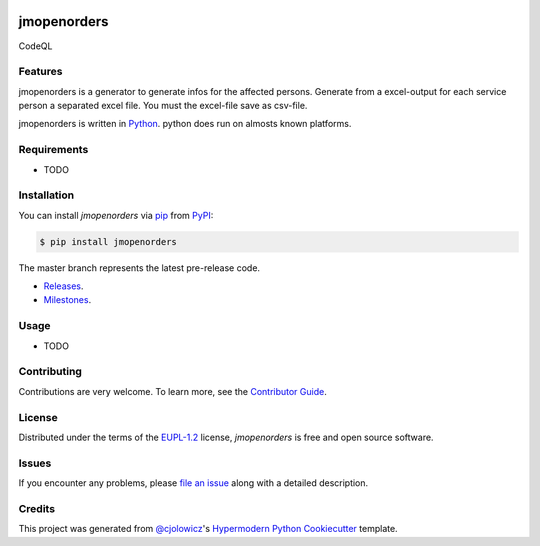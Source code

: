  .. Copyright (c) 2019-2020 Jürgen Mülbert. All rights reserved.

 .. Licensed under the EUPL, Version 1.2 or – as soon they
    will be approved by the European Commission - subsequent
    versions of the EUPL (the "Licence");
    You may not use this work except in compliance with the
    Licence.

 .. You may obtain a copy of the Licence at:
    https://joinup.ec.europa.eu/page/eupl-text-11-12

 .. Unless required by applicable law or agreed to in
    writing, software distributed under the Licence is
    distributed on an "AS IS" basis,
    WITHOUT WARRANTIES OR CONDITIONS OF ANY KIND, either
    express or implied.
    See the Licence for the specific language governing
    permissions and limitations under the Licence.

 .. Lizenziert unter der EUPL, Version 1.2 oder - sobald
    diese von der Europäischen Kommission genehmigt wurden -
    Folgeversionen der EUPL ("Lizenz");
    Sie dürfen dieses Werk ausschließlich gemäß
    dieser Lizenz nutzen.

 .. Eine Kopie der Lizenz finden Sie hier:
    https://joinup.ec.europa.eu/page/eupl-text-11-12

 .. Sofern nicht durch anwendbare Rechtsvorschriften
    gefordert oder in schriftlicher Form vereinbart, wird
    die unter der Lizenz verbreitete Software "so wie sie
    ist", OHNE JEGLICHE GEWÄHRLEISTUNG ODER BEDINGUNGEN -
    ausdrücklich oder stillschweigend - verbreitet.
    Die sprachspezifischen Genehmigungen und Beschränkungen
    unter der Lizenz sind dem Lizenztext zu entnehmen.

jmopenorders
============


|Gitpod| |Tests| |Code Quality| CodeQL |Codecov| |PyPI| |Python Version| |Read the Docs|  |Black| |pre-commit| |Dependabot| |License|

Features
--------

jmopenorders is a generator to generate infos for the affected persons.
Generate from a excel-output for each service person a separated excel file. You must the excel-file save as csv-file.

jmopenorders is written in `Python`_.
python does run on almosts known platforms.

Requirements
------------

* TODO


Installation
------------

You can install *jmopenorders* via pip_ from `PyPI`_:

.. code-block:: bash

   $ pip install jmopenorders


The master branch represents the latest pre-release code.

-   `Releases`_.

-   `Milestones`_.



Usage
-----

* TODO


Contributing
------------

Contributions are very welcome.
To learn more, see the `Contributor Guide`_.


License
-------

Distributed under the terms of the EUPL-1.2_ license,
*jmopenorders* is free and open source software.


Issues
------

If you encounter any problems,
please `file an issue`_ along with a detailed description.


Credits
-------

This project was generated from `@cjolowicz`_'s `Hypermodern Python Cookiecutter`_ template.


.. _@cjolowicz: https://github.com/cjolowicz
.. _Cookiecutter: https://github.com/audreyr/cookiecutter
.. _EUPL-1.2: http://opensource.org/licenses/EUPL-1.2
.. _Python: https://www.python.org
.. _PyPI: https://pypi.org/
.. _Hypermodern Python Cookiecutter: https://github.com/cjolowicz/cookiecutter-hypermodern-python
.. _file an issue: https://github.com/jmuelbert/jmopenorders/issues
.. _pip: https://pip.pypa.io/
.. github-only
.. _Contributor Guide: CONTRIBUTING.rst
.. _Releases: https://github.com/jmuelbert/jmopenorders/releases
.. _Milestones: https://github.com/jmuelbert/jmopenorders/milestones

.. |Gitpod| image:: https://img.shields.io/badge/Gitpod-Ready--to--Code-blue?logo=gitpod
    :target: https://gitpod.io/#https://github.com/jmuelbert/jmopenorders
    :alt: Gitpod-Ready-Code

.. |Tests| image:: https://github.com/jmuelbert/jmopenorders/workflows/Tests/badge.svg
   :target: https://github.com/jmuelbert/jmopenorders/actions?workflow=Tests
   :alt: Tests

.. |Code Quality| image:: https://api.codacy.com/project/badge/Grade/6af827d12e264ff3bafee6b879dab554
   :target: https://app.codacy.com/manual/jmuelbert/jmopenordersutm_source=github.com&utm_medium=referral&utm_content=jmuelbert/jmopenorders&utm_campaign=Badge_Grade_Dashboard
   :alt: Codacy Badge
   
.. |Codacy Security Scan| image:: https://github.com/jmuelbert/jmopenorders/actions/workflows/codacy-analysis.yml/badge.svg
    :target: https://github.com/jmuelbert/jmopenorders/actions/workflows/codacy-analysis.yml
    :alt: Codacy Security Scan

.. |CodeQL| image:: https://github.com/jmuelbert/jmopenorders/actions/workflows/codeql-analysis.yml/badge.svg
   :target: https://github.com/jmuelbert/jmopenorders/actions/workflows/codeql-analysis.yml
   :alt: CodeQL

.. |LGTM| image:: https://img.shields.io/lgtm/alerts/g/jmuelbert/jmopenorders.svg?logo=lgtm&logoWidth=18
   :target: https://lgtm.com/projects/g/jmuelbert/jmopenorders/alerts/
   :alt: LGTM

.. |Codecov| image:: https://codecov.io/gh/jmuelbert/jmopenorders/branch/master/graph/badge.svg
   :target: https://codecov.io/gh/jmuelbert/jmopenorders
   :alt: Codecov

.. |PyPI| image:: https://img.shields.io/pypi/v/jmopenorders.svg
   :target: https://pypi.org/project/jmopenorders/
   :alt: PyPI

.. |Python Version| image:: https://img.shields.io/pypi/pyversions/jmopenorders
   :target: https://pypi.org/project/jmopenorders
   :alt: Python Version

.. |Read the Docs| image:: https://readthedocs.org/projects/jmopenorders/badge/
   :target: https://jmopenorders.readthedocs.io/
   :alt: Read the Docs

.. |Black| image:: https://img.shields.io/badge/code%20style-black-000000.svg
   :target: https://github.com/psf/black
   :alt: Black

.. |pre-commit| image:: https://img.shields.io/badge/pre--commit-enabled-brightgreen?logo=pre-commit&logoColor=white
   :target: https://github.com/pre-commit/pre-commit
   :alt: pre-commit

.. |Dependabot| image:: https://api.dependabot.com/badges/status?host=github&repo=jmuelbert/jmopenorders
   :target: https://dependabot.com
   :alt: Dependabot

.. |License| image:: https://img.shields.io/pypi/l/jmopenorders
   :target: LICENSE.rst
   :alt: Project License

